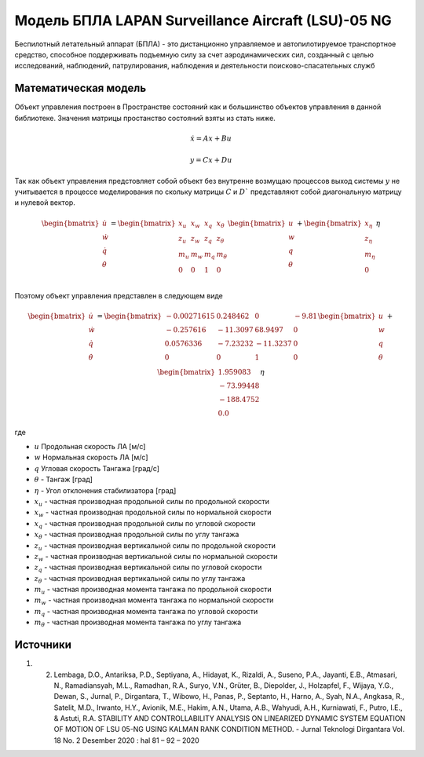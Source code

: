 Модель БПЛА LAPAN Surveillance Aircraft (LSU)-05 NG
========================================

Беспилотный летательный аппарат (БПЛА) - это дистанционно управляемое и автопилотируемое транспортное средство, способное поддерживать подъемную силу за счет аэродинамических сил, созданный с целью исследований, наблюдений, патрулирования, наблюдения и деятельности поисково-спасательных служб


Математическая модель 
---------------------

Объект управления построен в Пространстве состояний как и большинство объектов управления в данной библиотеке. Значения матрицы простанство состояний взяты из стать ниже.



.. math::
  
  \dot{x}=Ax+Bu

  y=Cx+Du

Так как объект управления предстовляет собой объект без внутренне возмущаю процессов выход системы  :math:`y` не учитывается в процессе моделирования по скольку матрицы  :math:`C` и  :math:`D`` представляют собой диагональную матрицу и нулевой вектор.


.. math::


  \begin{bmatrix}
  \dot{u} \\
  \dot{w} \\
  \dot{q} \\
  \dot{\theta} \\
  \end{bmatrix}
  = 
  \begin{bmatrix}
  x_u & x_w & x_q & x_{\theta} \\
  z_u & z_w & z_q & z_{\theta} \\
  m_u & m_w & m_q & m_{\theta} \\
  0 & 0 & 1 & 0 \\
  \end{bmatrix}
  \begin{bmatrix}
  u \\
  w \\
  q \\
  \theta \\
  \end{bmatrix}
  +
  \begin{bmatrix}
  x_{\eta} \\
  z_{\eta} \\
  m_{\eta} \\
  0
  \end{bmatrix}
  \eta

Поэтому объект управления представлен в следующем виде


.. math::


  \begin{bmatrix}
  \dot{u} \\
  \dot{w} \\
  \dot{q} \\
  \dot{\theta} \\
  \end{bmatrix}
  = 
  \begin{bmatrix}
  -0.00271615 & 0.248462 & 0 & -9.81 \\
  -0.257616 & -11.3097 & 68.9497 & 0\\
  0.0576336 & -7.23232 & -11.3237 & 0 \\
  0 & 0 & 1 & 0 \\
  \end{bmatrix}
  \begin{bmatrix}
  u \\
  w \\
  q \\
  \theta \\
  \end{bmatrix}
  +
  \begin{bmatrix}
  1.959083 \\
  -73.99448 \\
  -188.4752 \\
  0.0
  \end{bmatrix}
  \eta

где

-  :math:`u` Продольная скорость ЛА [м/с]
-  :math:`w` Нормальная скорость ЛА [м/с] 
-  :math:`q` Угловая скорость Тангажа [град/с]
-  :math:`\theta` - Тангаж [град]
-  :math:`\eta` - Угол отклонения стабилизатора [град]
-  :math:`x_u` - частная производная продольной силы по продольной скорости
-  :math:`x_w` - частная производная продольной силы по нормальной скорости
-  :math:`x_q` - частная производная продольной силы по угловой скорости
-  :math:`x_{\theta}` - частная производная продольной силы по углу тангажа
-  :math:`z_u` - частная производная вертикальной силы по продольной скорости
-  :math:`z_w` - частная производная вертикальной силы по нормальной скорости
-  :math:`z_q` - частная производная вертикальной силы по угловой скорости
-  :math:`z_{\theta}` - частная производная вертикальной силы по углу тангажа
-  :math:`m_u` - частная производная момента тангажа по продольной скорости
-  :math:`m_w` - частная производная момента тангажа по нормальной скорости
-  :math:`m_q` - частная производная момента тангажа по угловой скорости
-  :math:`m_{\theta}` - частная производная момента тангажа по углу тангажа



Источники
---------

1. 2.	Lembaga, D.O., Antariksa, P.D., Septiyana, A., Hidayat, K., Rizaldi, A., Suseno, P.A., Jayanti, E.B., Atmasari, N., Ramadiansyah, M.L., Ramadhan, R.A., Suryo, V.N., Grüter, B., Diepolder, J., Holzapfel, F., Wijaya, Y.G., Dewan, S., Jurnal, P., Dirgantara, T., Wibowo, H., Panas, P., Septanto, H., Harno, A., Syah, N.A., Angkasa, R., Satelit, M.D., Irwanto, H.Y., Avionik, M.E., Hakim, A.N., Utama, A.B., Wahyudi, A.H., Kurniawati, F., Putro, I.E., & Astuti, R.A. STABILITY AND CONTROLLABILITY ANALYSIS ON LINEARIZED DYNAMIC SYSTEM EQUATION OF MOTION OF LSU 05-NG USING KALMAN RANK CONDITION METHOD. - Jurnal Teknologi Dirgantara Vol. 18 No. 2 Desember 2020 : hal 81 – 92 – 2020